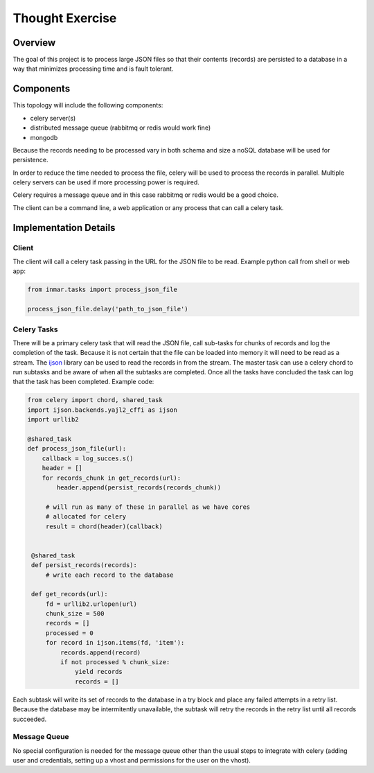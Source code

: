 Thought Exercise
================

Overview
--------
The goal of this project is to process large JSON files so that their contents (records) are persisted to a database in a way that minimizes processing time and is fault tolerant.

Components
----------

This topology will include the following components:

- celery server(s)
- distributed message queue (rabbitmq or redis would work fine)
- mongodb


Because the records needing to be processed vary in both schema and size a noSQL database will be used for persistence.

In order to reduce the time needed to process the file, celery will be used to process the records in parallel.  Multiple celery servers can be used if more processing power is required.

Celery requires a message queue and in this case rabbitmq or redis would be a good choice.

The client can be a command line, a web application or any process that can call a celery task.

Implementation Details
----------------------

Client
~~~~~~
The client will call a celery task passing in the URL for the JSON file to be read.
Example python call from shell or web app:

.. code:: python

   from inmar.tasks import process_json_file

   process_json_file.delay('path_to_json_file')


Celery Tasks
~~~~~~~~~~~~
There will be a primary celery task that will read the JSON file, call sub-tasks for chunks of records and log the completion of the task.  Because it is not certain that the file can be loaded into memory it will need to be read as a stream.  The ijson_ library can be used to read the records in from the stream.  The master task can use a celery chord to run subtasks and be aware of when all the subtasks are completed.  Once all the tasks have concluded the task can log that the task has been completed.  Example code:

.. code:: python

   from celery import chord, shared_task
   import ijson.backends.yajl2_cffi as ijson
   import urllib2

   @shared_task
   def process_json_file(url):
       callback = log_succes.s()
       header = []
       for records_chunk in get_records(url):
           header.append(persist_records(records_chunk))

        # will run as many of these in parallel as we have cores
        # allocated for celery
        result = chord(header)(callback)


    @shared_task
    def persist_records(records):
        # write each record to the database

    def get_records(url):
        fd = urllib2.urlopen(url)
        chunk_size = 500
        records = []
        processed = 0
        for record in ijson.items(fd, 'item'):
            records.append(record)
            if not processed % chunk_size:
                yield records
                records = []


Each subtask will write its set of records to the database in a try block and place any failed attempts in a retry list. Because the database may be intermitently unavailable, the subtask will retry the records in the retry list until all records succeeded.

Message Queue
~~~~~~~~~~~~~
No special configuration is needed for the message queue other than the usual steps to integrate with celery (adding user and credentials, setting up a vhost and permissions for the user on the vhost).

.. _ijson: https://pypi.python.org/pypi/ijson/
